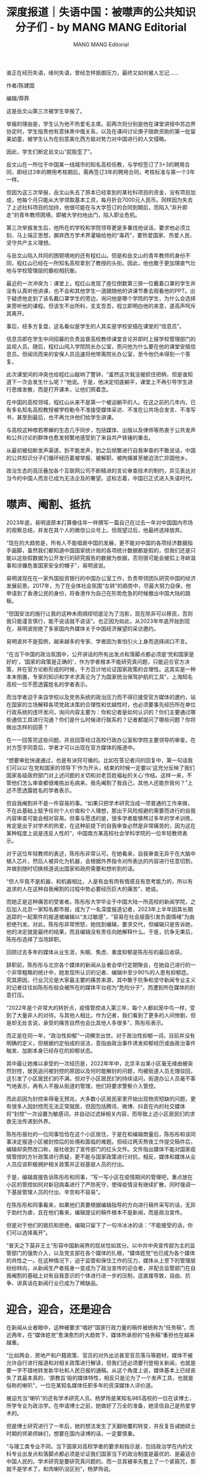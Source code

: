 #+title: 深度报道｜失语中国：被噤声的公共知识分子们 - by MANG MANG Editorial

#+author: MANG MANG Editorial

谁正在经历失语，缘何失语，曾经怎样抵御压力，最终又如何被人忘记......

作者/陈建国

编辑/莽莽

这是岳文山第三次被学生举报了。

举报的理由是，学生认为他不热爱毛主席。前两次则分别是他在课堂讲授中苏边界协定时，学生指责他有意抹黑中俄关系，以及在课间讨论庚子赔款资助的第一批留美幼童，被学生认为在刻意美化西方敌对势力对中国进行的人文侵略。

因此，学生们断定岳文山“屁股歪了”。

岳文山在一所位于中国某一线城市的知名高校任教，与学校签订了3+3的聘用合同，即经过3年的聘用考核期后，需再签订3年的聘用合同，考核标准与第一个3年一样。

但因为这三次举报，岳文山失去了原本已经拿到的某社科项目的资金，没有项目加成，他每个月只能从大学领取基本工资，每月折合7000元人民币。同样因为失去了上述社科项目的加持，他很可能在与大学签订的合同到期后，而陷入“非升即走”的青年教师困境，即被大学扫地出门，陷入职业危机。

第三次举报发生后，他所在的学校和学院领导更是多番找他谈话，要求他必须立刻、马上端正思想，摒弃西方学术界灌输给他的“毒药”，要热爱国家、热爱人民、坚守共产主义理想。

与岳文山陷入共同的困顿境地的还有程红山。但是和岳文山的青年教师的身份不同，程红山已经在一所知名高校拿到了教授的头衔。因此，他也敢于更加理直气壮地与学校管理层的霸权相抗衡。

最近的一次冲突为：课堂上，程红山发现了座位倒数第三排一位戴着口罩的学生并没有认真听他讲课，也不会和其他学生一道跟随他的讲课节奏去观看他的PPT。出于疑虑他走到了该名戴口罩学生的旁边，询问他是哪个学院的学生，为什么会选择来旁听他的课程。但该生不出所料，支支吾吾，程立即明白他的来意，遂高声呵斥其离开。

事后，经多方复盘，这名看似是学生的人其实是学校安插在课堂的“信息员”。

信息员即在学生中间招募的负责监督高校教师课堂言论并即时上报学校管理部门的监视人员。随后，程红山闯入学院院长办公室，质问他为什么要在他的课堂安插信息员。但闻讯而来的安保人员迅速将他带离院长办公室，至今他仍未得到一个答复。

此次课堂间的冲突也给程红山敲响了警钟，“虽然这次我没被抓住把柄，但是谁知道下一次会发生什么呢？”他说。于是，他决定彻底躺平，课堂上不再引导学生进行思维发散，而是打开课本，让他们照着念。

在中国的高校领域，程红山从来不是第一个被迫躺平的人。在这之前的几年内，已有多名知名高校教授被学校勒令不准接受媒体采访、不准在公共场合发言、不准写书，甚至到最后，也不再允许他们给学生讲课。

与高校这种噤若寒蝉的生态几乎同步，包括媒体、出版以及律师等热衷于公共发声和公共讨论的群体也愈发频繁地感受到了来自共产铁锤的重击。

从最初被掐断发声渠道，到不能发声，到之后频繁进行自我审查的不敢说话，中国的公共知识分子们循环经历着被举报、被解职、被拘捕甚至被迫流亡异国他乡。

政治生态的高压叠加各个互联网公司不断精进的言论审查技术的制约，异见表达对当今的中国人而言已成为无法企及的奢望。这标志着，中国已正式进入失语时代。

[[file:20240713-987/5c995a03-5794-4d8b-8263-dea61915e3b4_1080x720.jpg]]

* *噤声、阉割、抵抗*
:PROPERTIES:
:CUSTOM_ID: 噤声阉割抵抗
:CLASS: header-anchor-post
:END:

2023年底，易明波原本打算像往年一样撰写一篇自己在过去一年对中国国内市场的观察总结，并发在其个人的微信公众号上。但观望过后，他最终选择放弃。

“现在的大趋势是，所有人不能唱衰中国的发展，更不能对中国的各项经济数据指手画脚，虽然我们都知道中国国家统计局的各项统计数据都是假的，但我们还是只能以这些假数据为公开发行的研究报告的数据为依据，否则很可能会被扣上寻衅滋事和涉嫌危害国家安全的帽子”，易明波说。

易明波现在在一家外国投资银行的中国办公室工作，负责带领团队研究中国的经济发展前景。2017年，为了在全体社会氛围“左转”的趋势中，尽最大努力自保，他申请到了香港公民的身份，将香港作为自己在形势危急的时候撤出中国大陆的跳板。

“但国安法的施行让我的这种未雨绸缪彻底沦为了泡影，现在除非可以移民，否则我只能谨言慎行，能不说话就不说话”。也正因为如此，从2023年年底开始到现在，易明波拒绝了多家国内外媒体关于中国经济展望的采访邀约。

易明波并不是孤例，越来越多的专家、学者因为害怕引火上身而选择闭口不言。

“在当下中国的政治氛围中，公开讲话的所有出发点和落脚点都必须是‘党和国家是好的'，‘国家的政策是正确的'，作为学者根本不能研究真问题，只能迎合官方决策，并在官方论断形成的时候，千方百计地论证国家政策的合理性。这其实是一种本末倒置，专家的知识和学术求真沦为了为国家统治保驾护航的工具”，上海知名高校一位不愿透露姓名的学者表示。

而当学者迫于来自学校以及党务系统的政治压力而不得已接受官方媒体的邀约，站在国家的立场解释各项党政决策的合理性和优越性时，也必须要事先经历所在单位行政系统的连环发问，询问内容主要为：你和记者是如何认识的？你们主要通过哪些通信工具进行沟通？你们是什么时候进行联系的？记者都提问了哪些问题？你将做出怎样的回答？

在一一回答完这些问题，并且回答经过高校行政办公室和学院主要领导的审查，在对方签字同意后，学者才可以出现在官方媒体的报道中。

“想要审批快速通过，也是有诀窍可循的。比如在答记者问的回复中，第一句话我们可以以‘在党和国家的领导下'作为开头，结束的时候一定要以‘这充分反映了我们国家各级政府部门对上述问题的关切和对老百姓福祉的关心'作结。这样一来，不管他们怎么审查都很难挑出毛病来，我先阉割了我自己，其他人还能奈我何？”上述不愿透露姓名的学者表示。

但自我阉割并不是一件容易的事。“如果只把学术研究当成一项普通的工作来做，不在此基础上赋予任何个人价值和个人理想，那出于风险规避的需要而进行的自我内容审查可能会相对容易。但事与愿违的是，很多学者能够熬过多年的学术训练，肯定是出于对学术的热爱，在这种前提下的自我审查必然是非常痛苦的，因为这在某种程度上说是违反人性的”，中国南方某高校社会学科学院的一位年轻教师表示。

对于这位年轻教师的表述，陈彤彤非常认可。在她看来，自我审查无异于在大脑中植入芯片，然后人被异化为机器，会根据外界指令对所表达的内容进行任意切割，并做到随时切换频道说出国家和政府需要和想听到的话。

“但人毕竟不是机器，和机器相比，人是有血有肉有情感且有思考能力的，所以有追求的人在这种自我阉割的过程中势必要经历巨大的痛苦”，她说。

而她正是这种痛苦的受害者。陈彤彤大学毕业于中国大陆一所高校的新闻学院，之后加入北京一家知名都市报，成为了一名深度报道记者，2023年上半年因其长期追踪的一起案件的报道被编辑以“太过敏感”，“容易在社会层面引发负面情绪”为由拒绝刊发。对此，陈彤彤非常愤怒，她找到编辑，要求交代，但编辑只是告诉她，他的决定就是最终的结果，而且编辑没有责任向她解释什么。于是，抗争无果后，陈彤彤选择了当场辞职。

回顾过去多年的媒体从业生涯，失眠、焦虑、重度抑郁是陈彤彤的最后收获。

辞职前，陈彤彤与北京各个媒体的新闻从业者会举行定期聚会，在她自己进行的一个非常粗略的统计中，她发现所认识的记者、编辑中至少90%的人患有抑郁症。究其原因，行业沉沦是大家最主要的痛苦来源，其中敢于抗争和坚守新闻专业主义的记者往往如陈彤彤般会被所在的媒体平台视为“危险分子”，而遭到所在媒体的刻意打压。

“2022年是个非常大的转折点，疫情管控进入第三年，每个人都如笼中鸟一样，受到了大量非人的对待。与其他人相比，作为记者，我们看到了更多的人间惨剧，但是却无处言说，承受的痛苦自然也会比其他人多很多”，陈彤彤表示。

而正是在同一年，“政治性抑郁”一词横空出世。对于政治性抑郁一词，目前并没有明确的定义，但根据约定俗成的说法，意指由政治事件诱发抑郁经历或由政治事件触发、加剧本身已经存在的抑郁状态。

其中最让她难以承受的一次经历是，2022年年中，北京丰台某小区毫无缘由被突然封控，居民追问被封控的原因以及何时能解封的问题，均被街道人员无理驳回，这引发了小区居民们的不满。但对于小区居民们的持续诘问，街道办公人员毫不客气地表示，再有人不服从街道的管理，他们将要求警察介入管控。

而此前因为封控来得毫无预兆，大多数小区居民家里开始出现物资短缺的问题，更有很多人因封控而无法正常就医，但因包括腾讯、微博、抖音在内的社交媒体将“封控”一次设置为敏感词，并自动过滤掉相关内容，而导致上述小区居民们的求救无法传递到外界。

陈彤彤报社的一位同事恰恰在这个小区居住，于是在和编辑商量后，陈彤彤和该同事决定报道小区被封控后的处境和面临的难题。但经过两天熬夜工作提交稿件后，编辑却突然改口称，报社收到了宣传部门的红头文件。文件指出媒体不能对国家疫情管控的方针政策进行质疑，更不能与国家政策进行对抗，相反，媒体和媒体从业人员应该积极拥护相关政策并正视基层人员的付出。

于是，编辑直接告诉陈彤彤和同事，“写一写小区在疫情期间的管理吧，重点放在小区的管控如何对新冠病毒进行了严防死守，使得疫情没有继续扩散，同时强调一下基层管理人员的付出、辛苦和不容易”。

在陈彤彤和同事看来，如果他们真要根据编辑指导的方向进行稿件采写的话，无异于助纣为虐，且在他们看来，编辑提议的稿件根本不是新闻，而是政治宣传。

但是对于他们的抵抗和拒绝，编辑只留下了一句冷冰冰的话：“不能接受的话，你们可以选择离开”。

“普天之下莫非王土”形容中国新闻界的现状恰如其分。以中共中央宣传部为主的监管部门的强势介入，以及党支部在各个媒体的扎根，“媒体姓党”也已成为各个媒体的共性之一。在这种情况下，迫于监管和保住工作的压力，媒体从上至下的管理层纷纷转向，从新闻生产者摇身一变成为了政治宣传的迎合者，并配合监管部门在自我阉割的基础上对有自我意识的个体进行进一步的压制，这直接导致，自由、抗争、讲真话在新闻行业已成为了稀缺品。


* *迎合，迎合，还是迎合*
:PROPERTIES:
:CUSTOM_ID: 迎合迎合还是迎合
:CLASS: header-anchor-post
:END:

在新闻从业者眼中，这种被要求“唱好”国家行政力量的稿件被统称为“任务稿”。而近两年，在“媒体姓党”愈演愈烈的大趋势下，媒体所承担的“任务稿”重担也在越来越重。

“比如两会、房地产和户籍政策、官员的对外出访甚至官员落马等题材，媒体不被允许自行进行报道和对相关政策进行解读，但我们还必须要刊登相关新闻，也就是要一字不错地转发新华社和人民日报的通稿。从这个角度上说，媒体基本上已经丧失了其最本真的、‘原教旨'般的媒体特性，相反只是沦为了一个发声工具，也就是俗称的喇叭”，一位在某知名媒体任职多年的资深媒体人评价道。

被迫充当“喇叭”的还有学术研究人员。杨梦玲是某知名985高校的一位在读博士，所学专业为政治学。在申请博士之前，她做好了万全的准备，她坚信自己是热爱学术的。

但是博士研究进行了一年后，她的想法发生了天翻地覆的转变，并反复告诫她硕士时期的师弟师妹们，想要在国内读博的话，一定要慎重。

“与理工类专业不同，当下国家对高校学者的要求和指示是，包括政治学在内的文科专业出发点和落脚点都必须是论证我们国家当下的政治制度是最优的、是最适合中国人民的。学术研究是要研究真问题的。而一旦其被率先套上了一个紧箍咒，那就不是学术了，和肉喇叭没区别”，杨梦玲说。

杨梦玲所描述的这种情况近两年在学术界已成为常规操作，最知名的案例为，中国历史研究院微信公众号曾发表题为《明清时期‘闭关锁国'问题新探》和《义和团运动不能被‘污名化'》的文章，两篇文章均首先出现在中国历史类核心顶级期刊《历史研究》上，署名的中国历史研究院课题组隶属于中国社会科学院。

两篇文章一经在中国历史研究院的微信公众号面向公众发表，便引发了巨大的争议和讨论，中国社交媒体用户纷纷认为由官方机构发表的两篇文章是在为“闭关锁国”和以义和团为代表的官方暴力行动“正名”，一时间众多网民纷纷感慨国家在开倒车。

大众的忧虑不无道理。

《明清时期‘闭关锁国'问题新探》的主要内容为，明清时期闭关锁国的政策没有阻断当时中国对外贸易的发展和中西交流，但造成了消极防御和对西方先进科技的漠视，在一定程度上为近代中国遭到西方侵略埋下了伏笔。文章还指出，明清的闭门政策并非“闭关锁国”，而仅仅是“自主限关”，是为了维护国家主权、防范西方殖民侵略。《义和团运动不能被‘污名化'》则在承认义和团运动的局限性的同时，指出义和团运动的主旨是农民阶级为了反抗帝国主义侵略，为了中国的救亡图存所进行的尝试。

“这种强词夺理和对历史的扭曲显然是在对明清封建王朝脱离世界主流序列和发动的民间暴力‘招魂'”，历史研究领域一位不愿透露姓名的教授如此表示，同时强调，国家智库的这一举动更让人感觉不寒而栗的地方在于，作为国家机器的代言人，这种为不合理和暴力“正名”的意图显然是对国家可能要对这种不合理和暴力进行的效仿而事先进行的铺路。

对于这一境况，上述学者更是直言：“对包括中国社会科学院和各个知名高校具有行政身份，诸如院长、校长、主任、所长等职位的人来说，他们的党内身份在其学者身份之上，这决定了为党服务是他们所在职位的第一要义，学术研究则在其后，两者相冲突的时候，学术身份必须要让位于党内身份。换句话说，这些人已经不能被称为人了，他们是经过党和国家改造后的工具”。

“工具论”在法学领域则更加明显，“法政不分家”也是杨梦玲所在的政治学院一直倡导的理念，而在学术界要严格论证“政”在“法”上，即党大于法，是不容推卸的责任。

这也是徐天浩对中国法律失望的主要原因。徐天浩大学毕业于一家知名高校的法学院，他至今难以忘记入学第一课法理学教授告知他们的法律的本质。“在我国，法律即是统治阶级对被统治阶层施行的以维护政权安全为首要目的而进行的暴力统治的工具”，徐天浩说，“对于这个概念，我一辈子都忘不了。而在这之前，我一直天真地以为，法律的本质应该是维护社会公平与正义”。

对于法理学中所提及的统治工具论，北京大学法学院教授、博士生导师徐爱国多年前曾公开发表文章表示中国法理学已死。

在这篇题为《中国法理学的‘死亡'》一文中，中国的法理学缺乏内在的连贯性和思辨的论证性。同时他直言，在学术界，为了争抢法理学的“头牌”、“领袖”、“首席”和“大佬”的身份，学者教授们使出了浑身解数，这也使得法理学和政治的联系更加密切。

比如官方提出一个概念或口号后，法理学专家们就会把政治口号演绎成法学的口号，写成法理学的官样文章，登上法学权威或核心期刊，从而沦为学术服务于政治的经典代表。

比如官方说要发展市场经济，法理学家就写市场经济就是法治经济；官方说尊重权利，法理学家就写法律权利本位说和中国人权体系；官方说走中国特色，法理学家就写法治与本土资源；官方说改革开放，法理学家就写法律全球化；官方说依法治国，法理学家就写法治中国。这直接导致中国法学界的主要学术研究充斥着诸如《中国特色社会主义法治道路如何走？》《全面推进依法治国的伟大纲领》《建设中国特色社会主义法治体系》《中国法治建设站在了新的历史起点上》等充斥着“假大空”及以政治讨好为主的官样文章。

在知名人权律师李建明看来，这些以提升自身政治影响力和政治身份为主的文章全部为学术垃圾。

“中国法学界对法治建设毫无帮助，相反因为身处其中的学者们的四处逢迎，导致我们律师在为案件辩护时，发现很多时候法官根本不会依法判案，相反更多地会依据那帮所谓的法学家的极具‘政治性'的法学理论作为判决依据，这直接导致了无数的冤假错案，最重要的当然还是人权无法依法得到保障”，他说。

而对于法学界的这种情况，多位接受采访的法学界人士表示，这是劣币驱逐良币的最直观反映。

2012年新浪微博开始兴起时，北京大学法学院教授、知名自由派公共知识分子贺卫方的个人微博账号在短时间内迅速积累了数百万的粉丝。但之后几年贺卫方因其自由派言论，如没有司法独立就没人是安全的、希望中国共产党可以向北欧社会民主党的方向转变以及频繁将中国共产党与苏联列宁政党进行比较等大胆和开放的言论，而被新浪微博禁言，其个人微信公众号及个人微信账号均被封。而他所任职的北京大学也不再允许他给学生上课，停掉了他的一切工作。与此同时，贺卫方也被所有中国媒体和出版社列入了“黑名单”，媒体不能再对他进行采访，出版界也不能再出版他的图书。

在自由派公共知识分子看来，贺卫方的处境反映了中国政府对言论空间和学术自由的打压。“也就是说，中国知识分子或者说中国学术界人士在被中国共产党肆意欺凌，知识界的尊严被放在了地上被他们踩在地上进行摩擦”，其中一位此前在新浪微博具有广泛影响力的公共知识分子表示。

而这种打压也昭然宣示了知识分子的影响力可以被党以各种名义为借口而公然夺走，“贺卫方的公众影响力随着被新浪微博禁言，说没就没了，党甚至不需要大动干戈，只需要稍微动动手指就能做到”，上述公共知识分子表示，并指出，“在国家权力面前，知识分子就是这么脆弱”。


* *遥不可及的梦想*
:PROPERTIES:
:CUSTOM_ID: 遥不可及的梦想
:CLASS: header-anchor-post
:END:

在以贺卫方、张鸣、朱学勤、莫之许等为代表的公共知识分子极度活跃的十年前，陈伟明以为看到了国家发展的最终方向。“我们当时甚至天真地认为我们国家会变得越来越文明、开放和自由，但谁知道，一切都成为了泡影”，他说。

十年前，陈伟明在一家知名出版公司担任负责人，彼时，时任中国国家副主席的王岐山大力推荐的《旧制度与大革命》占据了当年图书畅销排行榜榜首的位置。但十年后，回望当时，陈伟明倍感伤心：“旧制度没有被破除，大革命也没有如期到来，我们又进入了旧循环。曾经的希冀，到头来发现，终究是遥不可及的梦想，这怎么能不令人难过”。

而伴随着一代公共知识分子的被迫退场，中国媒体传递出的声音也愈发保守和党性明显。

这一点在新闻采编资格证考试中体现的淋漓尽致。

在中国，只有通过新闻采编资格证考试后才能获得由国家人社部和宣传部门共同发放的新闻采编记者证。而只有获得记者证后，才会被国家权力机关认定为“合法”记者，没有记者证的新闻从业人员则会被统一认为在进行“非法采编”，可被追究刑事责任。

与之前相比，近两年进行的新闻采编资格证考试的相关题目与新闻专业的关联性越来越低，题目更倾向于考察参加考试人员对党史和中国各级官员讲话甚至各个主要党政会议所传达的会议精神的掌握程度。

比如试卷会要求考生回答延安精神的内核是什么、伟大斗争是指什么斗争、中国共产党的伟大征途是什么，以及党一直坚持“一切为了人民”，请具体阐述相应的会议精神和“一切为了人民”的内核是什么。

在某知名高校新闻学院教授看来，这种考核与其说是在考验新闻从业者的新闻执业能力，不如说在考验新闻从业者的党性。

“毕竟在中国，所有的媒体都是党媒，那么所有的新闻从业者自然都应该是党的喉舌。从这个角度出发，对从业人员进行党性测试太正常了”，上述新闻学院教授表示。

而对新闻工作者加强党性教育除了每年举行一次的新闻采编资格考试以外，媒体内部进行的党建工作则更加赤裸地宣示了“媒体姓党”的国家方针。

蒋玉娜大学时期在辅导员的劝说下稀里糊涂地入了党，她之前从来没想过学生时期不明所以的行为现在会给她带来如此多的不便。

“作为党员，每周我都要去和我所在媒体平台的其他党员一块儿开一次党代表大会。会议开始前，领导会用手机播放国际歌和国歌，然后每人需要站起来发表两分钟的党务学习心得。场面极为尴尬和滑稽，但是一旦加入了共产党，党要是不开除我的话，我根本无法自行退党。可我又实在厌恶这种压迫性的宣誓效忠仪式”，她补充到，“我所在的媒体并不是党媒，而是一家市场化媒体，所以在这件事情真正发生前，我从来没想到我会陷入如此滑稽的境遇”。

这也是陈彤彤的困惑之一。她之前所在的媒体也是所谓的市场化媒体，也就是说媒体机构的所有开支由媒体自身自负盈亏，党政机关不会像对待新华社和人民日报那样给与我们财政拨款，“但后来我们居然变得比党媒还要党媒”，她说。

对于这一比党媒更像党媒的特性，陈彤彤举了一个例子：之前湖北某地曾发生一起楼房坍塌事故，死伤30多个人，算是一起非常严重的事故。按照常规的新闻操作方式，记者肯定要前往当地对事故原因和死伤情况进行调查和报道。但当时值班的编辑部主任却认为这种灾难性事故有损地方政府形象，媒体报道会引发社会愤怒进而有可能会影响社会稳定，所以不允许对该事故进行报道。

但讽刺的是，之后包括新华社、人民日报和中共北京市委主管的北京日报都对事件进行了报道。看到这些媒体的报道后，她和同事对编辑部主任的决定都感到非常愤怒，但又无可奈何，“只有他把我们这些手无寸铁的记者赶走的份，而我们却无法动他分毫。这是新闻界非常残酷的现实。”

“现在的中国媒体行业已经没有党媒和非党媒的区分了。相反，此前认为自己是‘非党媒'的媒体相对于传统的党媒来说，缺少了党的行政机关作为主管单位，而这种主管单位事实上会为媒体提供庇护，因此，在缺少庇护的前提下，所谓的‘非党媒'只能表现得更红更党性十足，才能求得一个相对安全的生存机会”，上述知名高校的新闻学院教授表示。

在这种情况下，和法律界的劣币驱逐良币一样，具备新闻理想和新闻专业能力，但不愿意向党性屈服的人，只能被迫离开新闻界。而那些愿意放弃新闻学的尊严并选择随波逐流的人则在党指挥新闻的编辑部办公室如鱼得水。

不过对于一些人的留守，隋占波认为不必上纲上线、大加抨击，“就是一份职业、一份可以挣钱的工作而已，经济如此糟糕，很多人需要赚钱养家养孩子，只要他们没有违法，我觉得对个体的行为不必太过苛责”，他说。

隋占波现在在一家传统意义上的“非党媒”任职副主编，相比于被指责“背叛了新闻”，他觉得更困难和弥足珍贵的是越是困难的时候越要坚守。

但他的乐观和自信正在被逐一击碎。事情缘起于隋占波派手下的记者撰写了一篇关于中国出行巨头滴滴裁员的报道，在事先的判断中，他认为首先滴滴的裁员行为是单纯的企业出于自身的业务变化而进行的商业行为，而涉商业报道，相应的尺度会比较宽松；其次，对企业的报道不涉及党、不涉及政治，在他看来是相对安全和可控的。

但事与愿违，报道发出不到7个小时，他所在的编辑部收到了主管内容审核的副总编辑发来的删稿命令，同时该副总编辑对隋占波进行了严厉的批评。

在副总编辑眼中，隋占波的“罪状”如下：此前滴滴私自在纳斯达克上市，引发国家相关部门的震怒，随后滴滴退市并被要求整改，与此相伴随的是业务受损，所以此次的裁员报道在一定程度上暗示国家相关部门对滴滴的监管造成了滴滴裁员的后果，这是在与国家职能部门进行对抗；其次，在当今经济下行，各行各业都在裁员的大环境下，公然报道企业裁员，会引发社会不稳定，对国家维稳部门带来大量的工作压力。

对于这份罪状，虽然不认可，但为保住工作和收入，隋占波还是连夜写了近一万字的检讨信。检讨信的主要内容为：第一部分，详细阐述了他指挥记者做这样一篇报道的动机和初衷，并表明他及记者均无意对抗国家大政方针；第二部分，详细罗列整个采编过程，包括采访了哪些人，对方进行了怎样的表述，对方有无对国家监管的抱怨；第三部分，深刻意识到自己的错误，今后必定会继续加强对党务文件的学习，提升自己的马克思主义新闻观。

对于自己的这一处境，隋占波有点无奈，但作为成年人，他非常清楚他需要为自己的选择负责，“现在就是领导让吃屎，我都得笑着吃”，他说。


* *知识分子的消亡*
:PROPERTIES:
:CUSTOM_ID: 知识分子的消亡
:CLASS: header-anchor-post
:END:

那现在中国还有没有公共知识分子？

“没有了，被一网打尽了”，社科图书编辑白国明说。

十年前，研究中共党史和中国近代史的知名学者杨奎松曾撰写了一本名为《忍不住的“关怀”------1949年前后的书生与政治》的图书，并成为了当年的畅销书。该书主要探讨了20世纪中国知识分子的历史悲剧：他们是最早投身于救国救民的一群人，但最后却在政治中不知所措、受人轻视。

对这本书的书写和书中提及史料的探寻也解答了作者自己曾经的疑问：为什么中国大陆的知识分子当年竟会停止思想，集体转向？

相对于包括东欧各国在内的欧洲知识分子群体，“转向”即政治立场的转变在中国知识分子中更为常见。白国明便曾亲历身边多人在“左”“右”之间的反复横跳。

“比如在八九运动风波之后，即使面临着巨大的国家暴力威胁，很多人还是坚持自己对民主政体的向往和期待国家可以进行民主转型。但很遗憾，随着国家暴力的升级，在杀一儆百的暴力恐吓下，以及很多人确实因为个人的立场表达付出了终身的代价，趋利避害也因此成为了更多人的现实选择”，白国明表示。

但对国家暴力的恐惧仅是原因之一，在接受采访的多位学者看来，行动者在采取行动之后，迎接他们的往往是巨大的失落感和无力感，这相比外界的政治压力更为致命。

独立学者李建成在中国政府近几年大举消除异见者的各种行动过后，便处于地方警察的严密监控之下，并且因为被列入了可能会对国家安全造成危害的黑名单，他无法搭乘飞机和火车。但是对于自己曾经的坚守和公开言论，他从来没有后悔过。偶尔唯一感到失落的地方是，有时候朋友会带年轻人拜访他，但对于他曾经所做的事情，大多数年轻一代根本不知道，甚至在很多年轻人眼里，他就是一个稍微有点学识的普通人。

“外界好像已经把我给遗忘了”，李建成有点难过。他更想不通的是，他曾“铤而走险”，但在失败后，所有的代价却全部是由他及他的家人承担的，甚至他为之赴汤蹈火的那些人压根儿不记得他。

“英雄”的尽头是满目荒凉，这种案例在当下的中国不胜枚举。

曾经力排众议在某党媒发文公开指责某副国级官员拒绝进行政治体制改革的行为是亡党灭族前兆的一位学者也曾多次在北京某公园质问与他聊天的人知不知道他是谁，在得到否定的回答后，则会气愤地质问对方，为什么连他都不知道？

与这位学者相熟的一位图书编辑表示，近两年，该学者的微信朋友圈全部是赞美党和国家领导人的文字。

“他也完成了转向，正在积极拥抱主流”，上述图书编辑表示，并对这种行为给予理解。

“在中国，行动者走到最后都是孤独的，他们会因为自己的异议被国家排除在主流序列之外。而中国人在几千年来养成的对权力的畏惧，又直接导致大多数人选择对这些人敬而远之，以免惹祸上身。在这种境遇之下，毫无疑问，个体会陷入巨大的孤独和挫败中。而为了使自己得到解脱，积极向主流靠拢，并期待融入大众，也就成为了一种人生执念”，该图书编辑指出。

而这也恰恰是中国知识分子与同样饱受磨难和摧残的东欧知识分子之间最大的区别。

白国明十年前曾在某知名出版社的组织下，和一群中国自由派知识分子前去东欧考察。在波兰，他们见到了一位在苏联时期便曾领导波兰人民抵御独裁统治的工人运动领袖，而在苏联解体后，他便回到了波兰东部某小城的一个造船厂，在制造车间任职管理人员。

在见到他后，前来访问的中国知识分子都倍感诧异，他们疑惑这位昔日的工人运动领袖在功到垂成后为何又甘心重回工厂，他们反复向他询问，这中间是否会有心理落差。

“没有落差，那位曾经的运动领袖回答得非常干脆”，白国明说。而他当时的坦承与平静更是让白国明印象深刻，以至于在十年后，他仍能清晰的复述出对方当时的回答，“上帝一直与我同在，我所做的一切都是在上帝的指引下完成的。我们取得成功的话，会把爱与和平带给更多的人，这是上帝的旨意；但如果失败了，我相信上帝不会放弃任何一个子民，仍会给予我爱与庇护”。

因此，在中国多位热衷公共活动的独立学者看来，精神信仰是抗争者最后的堡垒。但在中国，除孔孟之道外，几千年来，中国人从来没有赖以进行精神寄托的宗教。所以，在中国，独立知识分子的抗争之路走得更加艰难，也更加令人敬佩。

王志刚曾是一位人权律师，在“709”人权律师大抓捕之后，律师行业变得风声鹤唳，他也因为声援被抓捕的律师而被国家相关部门吊销了律师执业资格，之后他在中国互联网的一切痕迹也被消除得一干二净。让状况变得更加糟糕的是，王志刚的身份证无法注册手机卡和各种通讯软件，科技的进步反而将他和外界隔绝开了。所有这一切的管控措施直接导致，在外界看来，王志刚这个人似乎从来没有在世界上存在过。

但与大多数其他被迫害和被失声的人不同，同样没有精神信仰的王志刚并不觉得孤独。“其实也不能说我没有精神信仰，我信仰民主、自由，我信仰生而为人，我们有免除恐惧的自由。所以我从来不会后悔我过去的所作所为，因为我坚信，我过去所做的一切都是正确的，坚持正确的事情，有什么可后悔的呢？”他说，并强调，世界历史浩浩荡荡几千年，人类文明史上有太多的先驱者、抗争者和对世界文明做出巨大贡献的人都淹没在了历史长河中无人知晓。

“这些人比我伟大得多，世人都忘了他们，我又凭什么要求大家一定要记住我。在我看来，坚持做正确的事情，不与邪恶为伍，从不应该成为一种值得称赞的优秀品质，而更应该成为每个人的道德基准线。所以我会告诉每一个前来拜访我的年轻人，不要管周围人怎么看、怎么想，坚持做你认为正确的事情，然后努力奔跑，我们要坚信，在将来，光明一定会战胜黑暗”，王志刚说。◼︎

（为保护隐私与安全，若未特别说明，所有受访者皆为化名）

